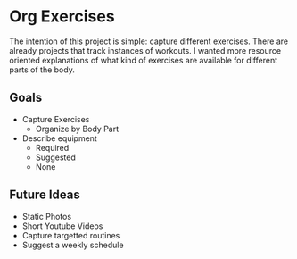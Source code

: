 * Org Exercises
The intention of this project is simple: capture different exercises.
There are already projects that track instances of workouts. 
I wanted more resource oriented explanations of what kind of exercises are available for different parts of the body.

** Goals
- Capture Exercises
  - Organize by Body Part
- Describe equipment
  - Required
  - Suggested
  - None

** Future Ideas
- Static Photos
- Short Youtube Videos
- Capture targetted routines
- Suggest a weekly schedule
